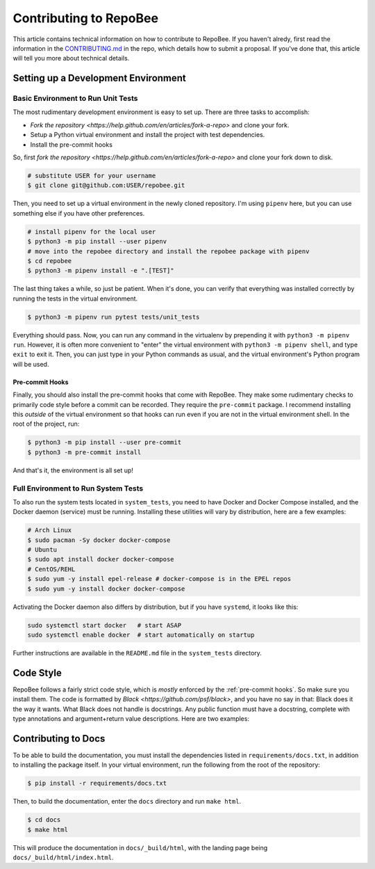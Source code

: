 .. _contributing:

Contributing to RepoBee
***********************
This article contains technical information on how to contribute to RepoBee. If
you haven't alredy, first read the information in the
`CONTRIBUTING.md <https://github.com/repobee/repobee/blob/master/CONTRIBUTING.md>`_
in the repo, which details how to submit a proposal. If you've done that, this
article will tell you more about technical details.


Setting up a Development Environment
====================================

Basic Environment to Run Unit Tests
-----------------------------------
The most rudimentary development environment is easy to set up. There are three
tasks to accomplish:

* `Fork the repository <https://help.github.com/en/articles/fork-a-repo>` and
  clone your fork.
* Setup a Python virtual environment and install the project with test
  dependencies.
* Install the pre-commit hooks

So, first `fork the repository
<https://help.github.com/en/articles/fork-a-repo>` and clone your fork down to
disk.

.. code-block:: bash

   # substitute USER for your username
   $ git clone git@github.com:USER/repobee.git

Then, you need to set up a virtual environment in the newly cloned repository.
I'm using ``pipenv`` here, but you can use something else if you have other
preferences.

.. code-block:: bash

   # install pipenv for the local user
   $ python3 -m pip install --user pipenv
   # move into the repobee directory and install the repobee package with pipenv
   $ cd repobee
   $ python3 -m pipenv install -e ".[TEST]"

The last thing takes a while, so just be patient. When it's done, you can verify
that everything was installed correctly by running the tests in the virtual
environment.

.. code-block:: bash

   $ python3 -m pipenv run pytest tests/unit_tests

Everything should pass. Now, you can run any command in the virtualenv by
prepending it with ``python3 -m pipenv run``. However, it is often more
convenient to "enter" the virtual environment with ``python3 -m pipenv shell``,
and type ``exit`` to exit it. Then, you can just type in your Python commands
as usual, and the virtual environment's Python program will be used.

.. _pre-commit hooks:

Pre-commit Hooks
++++++++++++++++
Finally, you should also install the pre-commit hooks that come with RepoBee.
They make some rudimentary checks to primarily code style before a commit can be
recorded. They require the ``pre-commit`` package. I recommend installing this
*outside* of the virtual environment so that hooks can run even if you are not
in the virtual environment shell. In the root of the project, run:

.. code-block:: bash

   $ python3 -m pip install --user pre-commit
   $ python3 -m pre-commit install

And that's it, the environment is all set up!

Full Environment to Run System Tests
------------------------------------------------
To also run the system tests located in ``system_tests``, you need to have
Docker and Docker Compose installed, and the Docker daemon (service) must be
running. Installing these utilities will vary by distribution, here are a few
examples:

.. code-block:: bash

   # Arch Linux
   $ sudo pacman -Sy docker docker-compose
   # Ubuntu
   $ sudo apt install docker docker-compose
   # CentOS/REHL
   $ sudo yum -y install epel-release # docker-compose is in the EPEL repos
   $ sudo yum -y install docker docker-compose

Activating the Docker daemon also differs by distribution, but if you have
``systemd``, it looks like this:

.. code-block:: bash

   sudo systemctl start docker   # start ASAP
   sudo systemctl enable docker  # start automatically on startup

Further instructions are available in the ``README.md`` file in the
``system_tests`` directory.

Code Style
==========
RepoBee follows a fairly strict code style, which is *mostly* enforced by the
:ref:`pre-commit hooks`. So make sure you install them. The code is formatted by
`Black <https://github.com/psf/black>`, and you have no say in that: Black does
it the way it wants. What Black does not handle is docstrings. Any public
function must have a docstring, complete with type annotations and
argument+return value descriptions. Here are two examples:

.. code-block:: python
   :caption: Docstring examples

   def func_without_return_value(int_param: int, string_param: str) -> None:
      """What the function does.

      Args:
         int_param: Description of the int_param.
         string_param: Description of the string_param.
      """

   def func_with_return_value(int_param: int, string_param: str) -> str:
      """What the function does.

      Args:
         int_param: Description of the int_param.
         string_param: Description of the string_param.
      Returns:
         Description of return value.
      """

Contributing to Docs
====================
To be able to build the documentation, you must install the dependencies listed
in ``requirements/docs.txt``, in addition to installing the package itself.
In your virtual environment, run the following from the root of the repository:

.. code-block:: bash

   $ pip install -r requirements/docs.txt

Then, to build the documentation, enter the ``docs`` directory and run ``make html``.

.. code-block:: bash

   $ cd docs
   $ make html

This will produce the documentation in ``docs/_build/html``, with the landing
page being ``docs/_build/html/index.html``.
